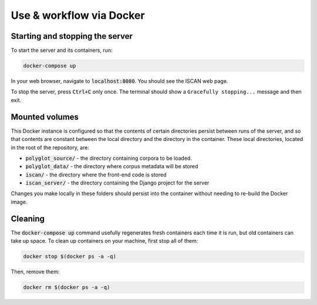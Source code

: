 .. _use_via_docker:

*************************
Use & workflow via Docker
*************************

Starting and stopping the server
================================

To start the server and its containers, run:

.. code-block:: bash

	docker-compose up

In your web browser, navigate to :code:`localhost:8080`. You should see the ISCAN web page.

To stop the server, press :code:`Ctrl+C` only once. The terminal should show a ``Gracefully stopping...`` message and then exit.

.. _mounted:

Mounted volumes
===============

This Docker instance is configured so that the contents of certain directories persist between runs of the server, and
so that contents are constant between the local directory and the directory in the container. These local directories,
located in the root of the repository, are:

* :code:`polyglot_source/` - the directory containing corpora to be loaded.
* :code:`polyglot_data/` - the directory where corpus metadata will be stored
* :code:`iscan/` - the directory where the front-end code is stored
* :code:`iscan_server/` - the directory containing the Django project for the server

Changes you make locally in these folders should persist into the container without needing to re-build the Docker image.

Cleaning
========

The :code:`docker-compose up` command usefully regenerates fresh containers each time it is run, but old containers can
take up space. To clean up containers on your machine, first stop all of them:

.. code-block:: bash

	docker stop $(docker ps -a -q)

Then, remove them:

.. code-block:: bash

	docker rm $(docker ps -a -q)
